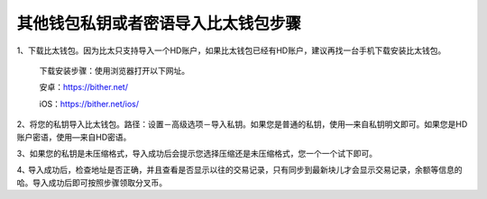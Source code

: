 其他钱包私钥或者密语导入比太钱包步骤
=====================================

1、下载比太钱包。因为比太只支持导入一个HD账户，如果比太钱包已经有HD账户，建议再找一台手机下载安装比太钱包。

   下载安装步骤：使用浏览器打开以下网址。

   安卓：https://bither.net/

   iOS：https://bither.net/ios/


2、将您的私钥导入比太钱包。路径：设置－高级选项－导入私钥。如果您是普通的私钥，使用—来自私钥明文即可。如果您是HD账户密语，使用—来自HD密语。

.. image:: ../img/importinbither.png
    :width: 320px
    :height: 520px
    :scale: 100%
    :align: center

3、如果您的私钥是未压缩格式，导入成功后会提示您选择压缩还是未压缩格式，您一个一个试下即可。

4､ 导入成功后，检查地址是否正确，并且查看是否显示以往的交易记录，只有同步到最新块儿才会显示交易记录，余额等信息的哈。导入成功后即可按照步骤领取分叉币。








